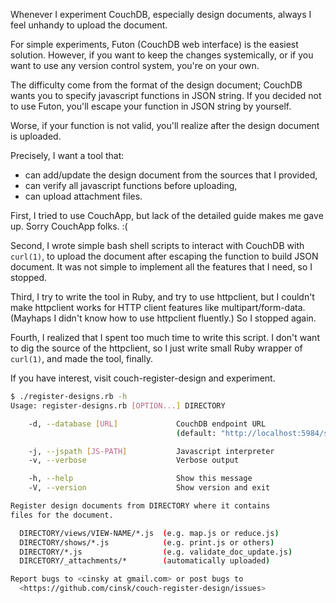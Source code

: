 #+BEGIN_COMMENT
.. title: A tool for registering CouchDB design documents, couch-register-design 
.. slug: couchdb-register-design
.. date: 2012-11-11 00:00:00 -08:00
.. tags: couchdb, tool
.. category: script
.. link: 
.. description: 
.. type: text
#+END_COMMENT

Whenever I experiment CouchDB, especially design documents, always I
feel unhandy to upload the document.

For simple experiments, Futon (CouchDB web interface) is the easiest
solution. However, if you want to keep the changes systemically, or
if you want to use any version control system, you're on your own.

The difficulty come from the format of the design document; CouchDB
wants you to specify javascript functions in JSON string. If you
decided not to use Futon, you'll escape your function in JSON string
by yourself.

Worse, if your function is not valid, you'll realize after the
design document is uploaded.

Precisely, I want a tool that:

  - can add/update the design document from the sources that I provided,
  - can verify all javascript functions before uploading,
  - can upload attachment files.
    
First, I tried to use CouchApp, but lack of the detailed guide makes
me gave up. Sorry CouchApp folks. :(

Second, I wrote simple bash shell scripts to interact with CouchDB
with =curl(1)=, to upload the document after escaping the function to
build JSON document. It was not simple to implement all the features
that I need, so I stopped.

Third, I try to write the tool in Ruby, and try to use httpclient,
but I couldn't make httpclient works for HTTP client features like
multipart/form-data. (Mayhaps I didn't know how to use httpclient
fluently.) So I stopped again.

Fourth, I realized that I spent too much time to write this
script. I don't want to dig the source of the httpclient, so I just
write small Ruby wrapper of =curl(1)=, and made the tool, finally.

If you have interest, visit couch-register-design and experiment.

#+BEGIN_SRC sh
$ ./register-designs.rb -h
Usage: register-designs.rb [OPTION...] DIRECTORY

    -d, --database [URL]             CouchDB endpoint URL
                                     (default: "http://localhost:5984/sedis")

    -j, --jspath [JS-PATH]           Javascript interpreter
    -v, --verbose                    Verbose output

    -h, --help                       Show this message
    -V, --version                    Show version and exit

Register design documents from DIRECTORY where it contains
files for the document.

  DIRECTORY/views/VIEW-NAME/*.js  (e.g. map.js or reduce.js)
  DIRECTORY/shows/*.js            (e.g. print.js or others)
  DIRECTORY/*.js                  (e.g. validate_doc_update.js)
  DIRCETORY/_attachments/*        (automatically uploaded)

Report bugs to <cinsky at gmail.com> or post bugs to
  <https://github.com/cinsk/couch-register-design/issues>
#+END_SRC
